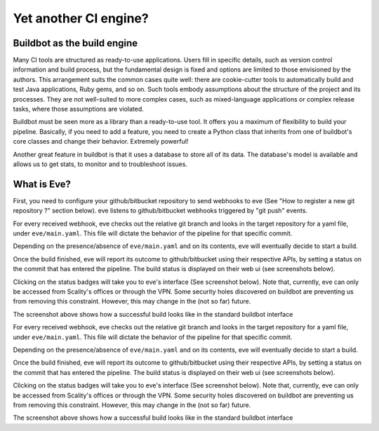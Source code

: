 Yet another CI engine?
======================

Buildbot as the build engine
----------------------------

Many CI tools are structured as ready-to-use applications. Users fill in
specific details, such as version control information and build process, but the
fundamental design is fixed and options are limited to those envisioned by the
authors. This arrangement suits the common cases quite well: there are
cookie-cutter tools to automatically build and test Java applications, Ruby
gems, and so on. Such tools embody assumptions about the structure of the
project and its processes. They are not well-suited to more complex cases, such
as mixed-language applications or complex release tasks, where those assumptions
are violated.

Buildbot must be seen more as a library than a ready-to-use tool. It offers you
a maximum of flexibility to build your pipeline. Basically, if you need to add
a feature, you need to create a Python class that inherits from one of
buildbot's core classes and change their behavior. Extremely powerful!

Another great feature in buildbot is that it uses a database to store all of its
data. The database's model is available and allows us to get stats, to monitor
and to troubleshoot issues.

What is Eve?
------------
First, you need to configure your github/bitbucket repository to send webhooks
to eve (See "How to register a new git repository ?" section below). eve listens
to github/bitbucket webhooks triggered by "git push" events.

For every received webhook, eve checks out the relative git branch and looks in
the target repository for a yaml file, under ``eve/main.yaml``. This file will
dictate the behavior of the pipeline for that specific commit.

Depending on the presence/absence of ``eve/main.yaml`` and on its contents, eve
will eventually decide to start a build.

Once the build finished, eve will report its outcome to github/bitbucket using
their respective APIs, by setting a status on the commit that has entered the
pipeline. The build status is displayed on their web ui (see screenshots below).

.. TODO add images

Clicking on the status badges will take you to eve's interface (See screenshot
below). Note that, currently, eve can only be accessed from Scality's offices or
through the VPN. Some security holes discovered on buildbot are preventing us
from removing this constraint. However, this may change in the (not so far)
future.

.. TODO add screenshot

The screenshot above shows how a successful build looks like in the standard
buildbot interface

.. TODO bullet points

For every received webhook, eve checks out the relative git branch and looks in
the target repository for a yaml file, under ``eve/main.yaml``. This file will
dictate the behavior of the pipeline for that specific commit.

Depending on the presence/absence of ``eve/main.yaml`` and on its contents, eve
will eventually decide to start a build.

Once the build finished, eve will report its outcome to github/bitbucket using
their respective APIs, by setting a status on the commit that has entered the
pipeline. The build status is displayed on their web ui (see screenshots below).

.. TODO add images

Clicking on the status badges will take you to eve's interface (See screenshot
below). Note that, currently, eve can only be accessed from Scality's offices or
through the VPN. Some security holes discovered on buildbot are preventing us
from removing this constraint. However, this may change in the (not so far)
future.

.. TODO add screenshot

The screenshot above shows how a successful build looks like in the standard
buildbot interface
